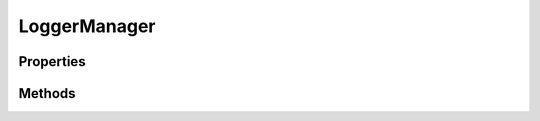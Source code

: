 .. rst-class:: phpdoctorst

.. role:: php(code)
	:language: php


LoggerManager
=============


.. php:namespace:: Coralogix

.. rst-class::  final

.. php:class:: LoggerManager


	.. rst-class:: phpdoc-description
	
		| Class LoggerManager
		
	
	:Parent:
		:php:class:`Coralogix\\HttpSender`
	

Properties
----------

.. php:attr:: public static configured

	:Type: bool is logger manager configured


Methods
-------

.. rst-class:: public

	.. php:method:: public __construct(array $params, bool $sync_time=true)
	
		.. rst-class:: phpdoc-description
		
			| Initialize logger manager instance
			
		
		
		:Parameters:
			* **$params** (array)  configuration parameters(privateKey, applicationName, subsystemName)
			* **$sync_time** (bool)  synchronize local time with Coralogix servers

		
	
	

.. rst-class:: public

	.. php:method:: public __destruct()
	
		.. rst-class:: phpdoc-description
		
			| Stop logger manager on exit
			
		
		
	
	

.. rst-class:: public

	.. php:method:: public run()
	
		.. rst-class:: phpdoc-description
		
			| Target function for thread in which executing logs sending process
			
		
		
	
	

.. rst-class:: public

	.. php:method:: public stop()
	
		.. rst-class:: phpdoc-description
		
			| Stop logger manager
			
		
		
	
	

.. rst-class:: public

	.. php:method:: public flush()
	
		.. rst-class:: phpdoc-description
		
			| Send all logs to Coralogix before exit
			
		
		
	
	

.. rst-class:: public

	.. php:method:: public get_buffer_size(bool $in_bytes=false): int
	
		.. rst-class:: phpdoc-description
		
			| Get size of logs buffer
			
		
		
		:Parameters:
			* **$in_bytes** (bool)  return in bytes or in count of entries

		
		:Returns: int buffer size
	
	

.. rst-class:: public

	.. php:method:: public add_logline($message, int $severity, string $category=NULL, array $params=array\(\))
	
		.. rst-class:: phpdoc-description
		
			| Add logs line to logs buffer
			
		
		
		:Parameters:
			* **$message** (string)  log record text
			* **$severity** (int)  log record level
			* **$category** (string)  log record category
			* **$params** (array)  additional log record fields(className, methodName, threadId)

		
	
	

.. rst-class:: public

	.. php:method:: public msg2str($message): string
	
		.. rst-class:: phpdoc-description
		
			| Format message string to correct format
			
		
		
		:Parameters:
			* **$message** (string)  log record text

		
		:Returns: string formatted string
	
	

